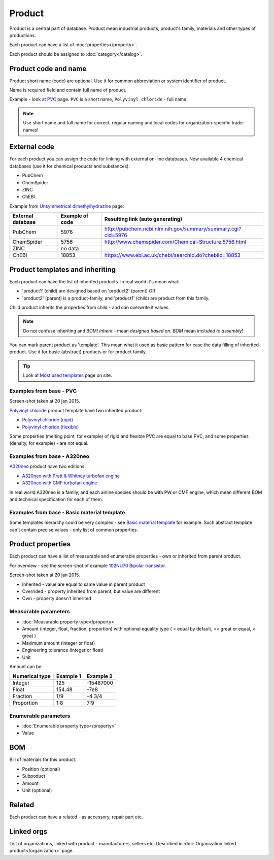 =======
Product
=======

Product is a central part of database. Product mean industrial products, product's family, materials and other types of productions.

Each product can have a list of :doc:`properties</property>`.

Each product should be assigned to :doc:`category</catalog>`.

Product code and name
---------------------

Product short name (code) are optional. Use it for common abbreviation or system identifier of product.

Name is required field and contain full name of product.

Example - look at `PVC <http://www.naiveshark.com/product/product/159/>`_ page. ``PVC`` is a short name, ``Polyvinyl chloride`` - full name.

.. Note::
   Use short name and full name for correct, regular naming and local codes for organization-specific trade-names!   

   
External code
-------------

For each product you can assign the code for linking with external on-line databases. Now available 4 chemical databases (use it for chemical products and substances):

* PubChem
* ChemSpider
* ZINC
* ChEBI

Example from `Unsymmetrical dimethylhydrazine <http://www.naiveshark.com/product/product/178/>`_ page:

=====================  =================  ===============================================================
External database      Example of code    Resulting link (auto generating)
=====================  =================  ===============================================================
PubChem                5976               http://pubchem.ncbi.nlm.nih.gov/summary/summary.cgi?cid=5976
ChemSpider             5756               http://www.chemspider.com/Chemical-Structure.5756.html
ZINC                   no data
ChEBI                  18853              https://www.ebi.ac.uk/chebi/searchId.do?chebiId=18853
=====================  =================  ===============================================================
   
Product templates and inheriting
--------------------------------

Each product can have the list of inherited products. In real world it's mean what:

* 'product1' (child) are designed based on 'product2' (parent) OR
* 'product2' (parent) is a product-family, and 'product1' (child) are product from this family.

Child product inherits the properties from child - and can overwrite it values.

.. Note::
   Do not confuse inheriting and BOM! *Inherit* - mean *designed based on*. *BOM* mean *included to assembly*!

You can mark parent product as 'template'. This mean what it used as basic pattern for ease the data filling of inherited product. Use it for basic (abstract) products or for product family.

.. Tip::
   Look at `Most used templates <http://www.naiveshark.com/data_extraction/most_used_templates/>`_ page on site.
   
Examples from base - PVC
^^^^^^^^^^^^^^^^^^^^^^^^

.. image:: img/site/product/PVC_Polyvinyl_chloride_NaiveShark_product.png
Screen-shot taken at 20 jan 2015.

`Polyvinyl chloride <http://www.naiveshark.com/product/product/159/>`_ product template have two inherited product:

* `Polyvinyl chloride (rigid) <http://www.naiveshark.com/product/product/160/>`_
* `Polyvinyl chloride (flexible) <http://www.naiveshark.com/product/product/161/>`_

Some properties (melting point, for example) of rigid and flexible PVC are equal to base PVC, and some properties (density, for example) - are not equal.

Examples from base - A320neo
^^^^^^^^^^^^^^^^^^^^^^^^^^^^

`A320neo <http://www.naiveshark.com/product/product/45/>`_ product have two editions:

* `A320neo with Pratt & Whitney turbofan engine <http://www.naiveshark.com/product/product/46/>`_
* `A320neo with CMF turbofan engine <http://www.naiveshark.com/product/product/47/>`_

In real world A320neo is a family, and each airline species should be with PW or CMF engine, which mean different BOM and technical specification for each of them.

Examples from base - Basic material template
^^^^^^^^^^^^^^^^^^^^^^^^^^^^^^^^^^^^^^^^^^^^

Some templates hierarchy could be very complex - see `Basic material template <http://www.naiveshark.com/product/product/48/>`_ for example. Such abstract template can't contain precise values - only list of common properties.

Product properties
------------------

Each product can have a list of measurable and enumerable properties - own or inherited from parent product.

For overview - see the screen-shot of example `102NU70 Bipolar transistor <http://www.naiveshark.com/product/product/6947/>`_.

.. image:: img/site/product/102NU70_NaiveShark_product.png 
Screen-shot taken at 20 jan 2015.

* Inherited - value are equal to same value in parent product
* Overrided - property inherited from parent, but value are different
* Own - property doesn't inherited

Measurable parameters
^^^^^^^^^^^^^^^^^^^^^
* :doc:`Measurable property type</property>`
* Amount (integer, float, fraction, proportion) with optional equality type ( = equal by default, =< great or equal, < great )
* Maximum amount (integer or float)
* Engineering tolerance (integer or float)
* Unit

Amount can be:

======================  ==========  ==========
Numerical type          Example 1   Example 2
======================  ==========  ==========
Integer                 125         -15487000
Float                   154.48      -7e8
Fraction                1/9         -4 3/4
Proportion              1:8         7:9
======================  ==========  ==========

Enumerable parameters
^^^^^^^^^^^^^^^^^^^^^

* :doc:`Enumerable property type</property>`
* Value

BOM
---

Bill of materials for this product.

* Position (optional)
* Subpoduct
* Amount
* Unit (optional)

Related
-------
Each product can have a related - as accessory, repair part etc.

Linked orgs
-----------

List of organizations, linked with product - manufacturers, sellers etc. Described in :doc:`Organization linked product</organization>` page.
